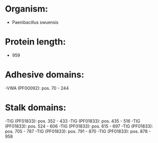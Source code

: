 * Organism:
- Paenibacillus swuensis
* Protein length:
- 959
* Adhesive domains:
-VWA (PF00092): pos. 70 - 244
* Stalk domains:
-TIG (PF01833): pos. 352 - 433
-TIG (PF01833): pos. 435 - 516
-TIG (PF01833): pos. 524 - 606
-TIG (PF01833): pos. 615 - 697
-TIG (PF01833): pos. 705 - 787
-TIG (PF01833): pos. 791 - 870
-TIG (PF01833): pos. 878 - 958

